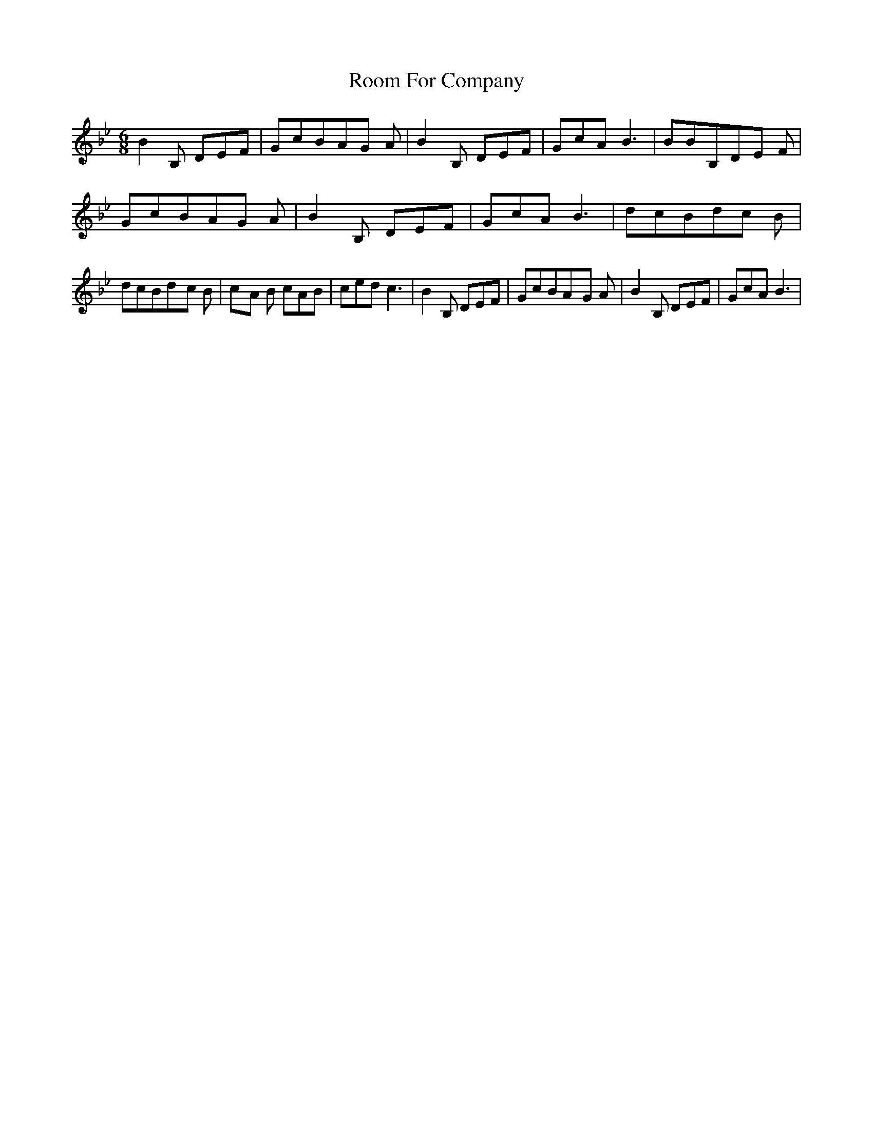 % Generated more or less automatically by swtoabc by Erich Rickheit KSC
X:1
T:Room For Company
M:6/8
L:1/8
K:Bb
 B2 B, DEF| GcBA-G A| B2 B, DEF| GcA B3| BBB,D-E F| GcBA-G A| B2 B, DEF|\
 GcA B3| dcBd-c B| dcBd-c B|c-A B cAB| ced c3| B2 B, DEF| GcBA-G A|\
 B2 B, DEF| GcA B3|

